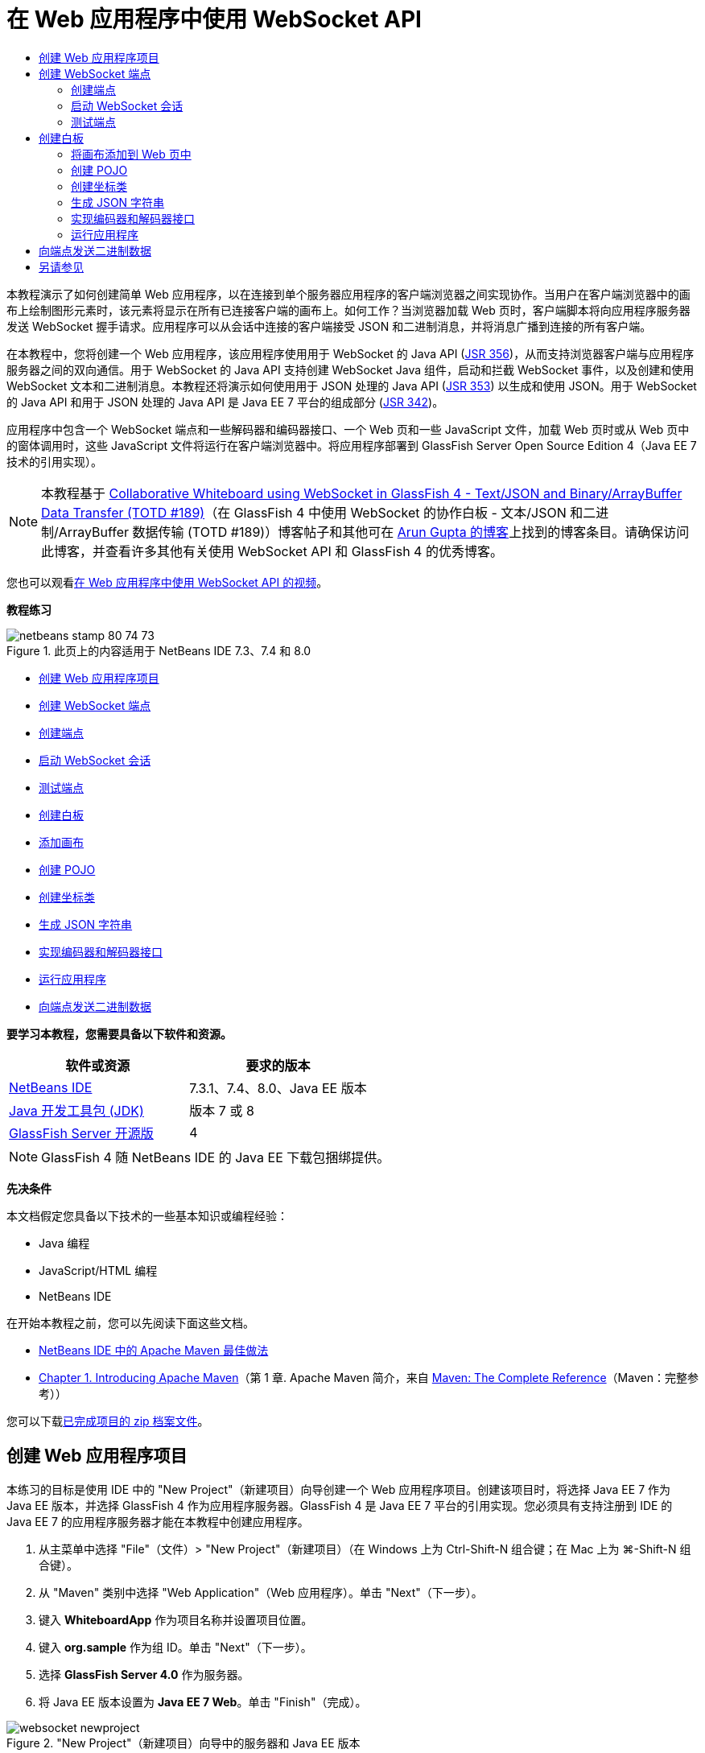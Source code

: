 // 
//     Licensed to the Apache Software Foundation (ASF) under one
//     or more contributor license agreements.  See the NOTICE file
//     distributed with this work for additional information
//     regarding copyright ownership.  The ASF licenses this file
//     to you under the Apache License, Version 2.0 (the
//     "License"); you may not use this file except in compliance
//     with the License.  You may obtain a copy of the License at
// 
//       http://www.apache.org/licenses/LICENSE-2.0
// 
//     Unless required by applicable law or agreed to in writing,
//     software distributed under the License is distributed on an
//     "AS IS" BASIS, WITHOUT WARRANTIES OR CONDITIONS OF ANY
//     KIND, either express or implied.  See the License for the
//     specific language governing permissions and limitations
//     under the License.
//

= 在 Web 应用程序中使用 WebSocket API
:jbake-type: tutorial
:jbake-tags: tutorials 
:markup-in-source: verbatim,quotes,macros
:jbake-status: published
:icons: font
:syntax: true
:source-highlighter: pygments
:toc: left
:toc-title:
:description: 在 Web 应用程序中使用 WebSocket API - Apache NetBeans
:keywords: Apache NetBeans, Tutorials, 在 Web 应用程序中使用 WebSocket API

本教程演示了如何创建简单 Web 应用程序，以在连接到单个服务器应用程序的客户端浏览器之间实现协作。当用户在客户端浏览器中的画布上绘制图形元素时，该元素将显示在所有已连接客户端的画布上。如何工作？当浏览器加载 Web 页时，客户端脚本将向应用程序服务器发送 WebSocket 握手请求。应用程序可以从会话中连接的客户端接受 JSON 和二进制消息，并将消息广播到连接的所有客户端。

在本教程中，您将创建一个 Web 应用程序，该应用程序使用用于 WebSocket 的 Java API (link:http://www.jcp.org/en/jsr/detail?id=356[+JSR 356+])，从而支持浏览器客户端与应用程序服务器之间的双向通信。用于 WebSocket 的 Java API 支持创建 WebSocket Java 组件，启动和拦截 WebSocket 事件，以及创建和使用 WebSocket 文本和二进制消息。本教程还将演示如何使用用于 JSON 处理的 Java API (link:http://jcp.org/en/jsr/detail?id=353[+JSR 353+]) 以生成和使用 JSON。用于 WebSocket 的 Java API 和用于 JSON 处理的 Java API 是 Java EE 7 平台的组成部分 (link:http://jcp.org/en/jsr/detail?id=342[+JSR 342+])。

应用程序中包含一个 WebSocket 端点和一些解码器和编码器接口、一个 Web 页和一些 JavaScript 文件，加载 Web 页时或从 Web 页中的窗体调用时，这些 JavaScript 文件将运行在客户端浏览器中。将应用程序部署到 GlassFish Server Open Source Edition 4（Java EE 7 技术的引用实现）。

NOTE: 本教程基于 link:https://blogs.oracle.com/arungupta/entry/collaborative_whiteboard_using_websocket_in[+Collaborative Whiteboard using WebSocket in GlassFish 4 - Text/JSON and Binary/ArrayBuffer Data Transfer (TOTD #189)+]（在 GlassFish 4 中使用 WebSocket 的协作白板 - 文本/JSON 和二进制/ArrayBuffer 数据传输 (TOTD #189)）博客帖子和其他可在 link:http://blog.arungupta.me/[+Arun Gupta 的博客+]上找到的博客条目。请确保访问此博客，并查看许多其他有关使用 WebSocket API 和 GlassFish 4 的优秀博客。

您也可以观看link:maven-websocketapi-screencast.html[+在 Web 应用程序中使用 WebSocket API 的视频+]。

*教程练习*

image::images/netbeans-stamp-80-74-73.png[title="此页上的内容适用于 NetBeans IDE 7.3、7.4 和 8.0"]

* <<Exercise_1,创建 Web 应用程序项目>>
* <<createendpoint,创建 WebSocket 端点>>
* <<createendpoint1,创建端点>>
* <<createendpoint2,启动 WebSocket 会话>>
* <<createendpoint3,测试端点>>
* <<createwhiteboard,创建白板>>
* <<createwhiteboard1,添加画布>>
* <<createwhiteboard2,创建 POJO>>
* <<createwhiteboard3,创建坐标类>>
* <<createwhiteboard6,生成 JSON 字符串>>
* <<createwhiteboard4,实现编码器和解码器接口>>
* <<createwhiteboard5,运行应用程序>>
* <<sendbinary,向端点发送二进制数据>>

*要学习本教程，您需要具备以下软件和资源。*

|===
|软件或资源 |要求的版本 

|link:https://netbeans.org/downloads/index.html[+NetBeans IDE+] |7.3.1、7.4、8.0、Java EE 版本 

|link:http://www.oracle.com/technetwork/java/javase/downloads/index.html[+Java 开发工具包 (JDK)+] |版本 7 或 8 

|link:https://glassfish.java.net/[+GlassFish Server 开源版+] |4 
|===

NOTE: GlassFish 4 随 NetBeans IDE 的 Java EE 下载包捆绑提供。

*先决条件*

本文档假定您具备以下技术的一些基本知识或编程经验：

* Java 编程
* JavaScript/HTML 编程
* NetBeans IDE

在开始本教程之前，您可以先阅读下面这些文档。

* link:http://wiki.netbeans.org/MavenBestPractices[+NetBeans IDE 中的 Apache Maven 最佳做法+]
* link:http://books.sonatype.com/mvnref-book/reference/introduction.html[+Chapter 1. Introducing Apache Maven+]（第 1 章. Apache Maven 简介，来自 link:http://books.sonatype.com/mvnref-book/reference/index.html[+Maven: The Complete Reference+]（Maven：完整参考））

您可以下载link:https://netbeans.org/projects/samples/downloads/download/Samples/JavaEE/WhiteboardApp.zip[+已完成项目的 zip 档案文件+]。


== 创建 Web 应用程序项目

本练习的目标是使用 IDE 中的 "New Project"（新建项目）向导创建一个 Web 应用程序项目。创建该项目时，将选择 Java EE 7 作为 Java EE 版本，并选择 GlassFish 4 作为应用程序服务器。GlassFish 4 是 Java EE 7 平台的引用实现。您必须具有支持注册到 IDE 的 Java EE 7 的应用程序服务器才能在本教程中创建应用程序。

1. 从主菜单中选择 "File"（文件）> "New Project"（新建项目）（在 Windows 上为 Ctrl-Shift-N 组合键；在 Mac 上为 ⌘-Shift-N 组合键）。
2. 从 "Maven" 类别中选择 "Web Application"（Web 应用程序）。单击 "Next"（下一步）。
3. 键入 *WhiteboardApp* 作为项目名称并设置项目位置。
4. 键入 *org.sample* 作为组 ID。单击 "Next"（下一步）。
5. 选择 *GlassFish Server 4.0* 作为服务器。
6. 将 Java EE 版本设置为 *Java EE 7 Web*。单击 "Finish"（完成）。

image::images/websocket-newproject.png[title="&quot;New Project&quot;（新建项目）向导中的服务器和 Java EE 版本"]

单击 "Finish"（完成），此时 IDE 将创建项目并在 "Projects"（项目）窗口中打开该项目。


== 创建 WebSocket 端点

在此部分，您将创建一个 WebSocket 端点类和一个 JavaScript 文件。WebSocket 端点类包含一些在打开会话时运行的基本方法。然后，将创建一个 JavaScript 文件，在加载页面时该文件将启动与服务器的握手操作。随后将运行应用程序以测试连接是否成功。

有关使用 WebSocket API 和标注的更多信息，请参见 link:https://javaee-spec.java.net/nonav/javadocs/javax/websocket/package-summary.html[+javax.websocket+] 包的概要。


=== 创建端点

在此练习中，您将使用 IDE 中的向导帮助创建 WebSocket 端点类。

1. 在 "Projects"（项目）窗口中右键单击 "Source Packages"（源包）节点，然后选择 "New"（新建）> "Other"（其他）。
2. 在 "Web" 类别中选择 "WebSocket Endpoint"（WebSocket 端点）。单击 "Next"（下一步）。
3. 键入 *MyWhiteboard* 作为类名。
4. 在 "Package"（包）下拉列表中选择  ``org.sample.whiteboardapp`` 。
5. 键入 */whiteboardendpoint* 作为 WebSocket URI。单击 "Finish"（完成）。

image::images/websocket-newendpoint.png[title="&quot;New File&quot;（新建文件）向导中的 WebSocket 端点"]

在单击 "Finish"（完成）后，IDE 将生成 WebSocket 端点类，并在源代码编辑器中打开文件。在编辑器中，您会看到 IDE 生成了一些属于 WebSocket API 一部分的标注。使用  ``link:https://javaee-spec.java.net/nonav/javadocs/javax/websocket/server/ServerEndpoint.html[+@ServerEndpoint+]``  标注类以将类标识为端点，并将 WebSocket URI 指定为该标注的参数。IDE 还生成了一个使用  ``link:https://javaee-spec.java.net/nonav/javadocs/javax/websocket/OnMessage.html[+@OnMessage+]``  标注的默认  ``onMessage``  方法。每次客户端收到 WebSocket 消息时都会调用使用  ``@OnMessage``  标注的方法。


[source,java,subs="{markup-in-source}"]
----

@ServerEndpoint("/whiteboardendpoint")
public class MyWhiteboard {

    @OnMessage
    public String onMessage(String message) {
        return null;
    }
    
}
----


. 将以下字段（*粗体*）添加到类中。

[source,java,subs="{markup-in-source}"]
----

@ServerEndpoint("/whiteboardendpoint")
public class MyWhiteboard {
    *private static Set<Session> peers = Collections.synchronizedSet(new HashSet<Session>());*

    @OnMessage
    public String onMessage(String message) {
        return null;
    }
}
----


. 添加以下  ``onOpen``  和  ``onClose``  方法。

[source,java,subs="{markup-in-source}"]
----

    @OnOpen
    public void onOpen (Session peer) {
        peers.add(peer);
    }

    @OnClose
    public void onClose (Session peer) {
        peers.remove(peer);
    }
----

您会看到  ``onOpen``  和  ``onClose``  方法使用  ``link:https://javaee-spec.java.net/nonav/javadocs/javax/websocket/OnOpen.html[+@OnOpen+]``  和  ``link:https://javaee-spec.java.net/nonav/javadocs/javax/websocket/OnClose.html[+@OnClose+]``  WebSocket API 标注进行了标注。打开 Web 套接字会话时会调用使用  ``@OnOpen``  进行标注的方法。在此示例中，标注的  ``onOpen``  方法将浏览器客户端添加到当前会话中的对等组中，而  ``onClose``  方法则从组中删除浏览器。

使用源代码编辑器中的提示和代码完成可帮助生成这些方法。单击类声明旁边的左旁注中的提示图标（或者将插入光标置于类声明中并按下 Alt-Enter 组合键），然后在弹出菜单中选择相应方法。代码完成功能可帮助您对方法进行编码。

image::images/websocket-endpoint-hint.png[title="源代码编辑器中的代码提示"]



. 在编辑器中右键单击，然后选择 "Fix Imports"（修复导入）（Alt-Shift-I 组合键；在 Mac 上为 ⌘-Shift-I 组合键）。保存所做的更改。

您将看到  ``javax.websocket``  中类的 import 语句会添加到文件中。

端点现已创建。现在，您需要创建 JavaScript 文件以启动 WebSocket 会话。

 


=== 启动 WebSocket 会话

在此练习中，您将创建一个 JavaScript 文件以启动 WebSocket 会话。浏览器客户端通过 TCP 与服务器进行 HTTP“握手”，从而加入会话。在 JavaScript 文件中，将指定端点的  ``wsURI``  的名称并声明 WebSocket。 ``wsURI``  URI 方案是 WebSocket 协议的一部分，指定应用程序端点的路径。

1. 在项目窗口中，右键单击项目节点，然后选择 "New"（新建）> "Other"（其他）。
2. 在 "New File"（新建文件）向导的 "Web" 类别中选择 "JavaScript File"（JavaScript 文件）。单击 "Next"（下一步）。
3. 键入 *websocket* 作为 JavaScript 文件名。单击 "Finish"（完成）。
4. 将以下内容添加到 JavaScript 文件中。

[source,javascript,subs="{markup-in-source}"]
----

var wsUri = "ws://" + document.location.host + document.location.pathname + "whiteboardendpoint";
var websocket = new WebSocket(wsUri);

websocket.onerror = function(evt) { onError(evt) };

function onError(evt) {
    writeToScreen('<span style="color: red;">ERROR:</span> ' + evt.data);
}
----

当浏览器加载  ``websocket.js``  时，此脚本将启动与服务器的会话握手。



. 打开  ``index.html`` ，然后将以下代码（*粗体*）添加到文件底部，以便在页面完成加载时加载  ``websocket.js`` 。

[source,html]
----

<body>
    *<h1>Collaborative Whiteboard App</h1>
        
    <script type="text/javascript" src="websocket.js"></script>*
</body>
----

现在，您可以测试 WebSocket 端点是否正在工作，会话是否已启动，以及客户端是否已添加到会话中。

 


=== 测试端点

在此练习中，您将向 JavaScript 文件中添加一些简单方法，以便在浏览器连接到端点时将  ``wsURI``  输出到浏览器窗口。

1. 将以下  ``<div>``  标记（*粗体*）添加到  ``index.html`` 

[source,html]
----

<h1>Collaborative Whiteboard App</h1>
        
*<div id="output"></div>*
<script type="text/javascript" src="websocket.js"></script>
----


. 将以下声明和方法添加到  ``websocket.js`` 。保存所做的更改。

[source,javascript,subs="{markup-in-source}"]
----

// For testing purposes
var output = document.getElementById("output");
websocket.onopen = function(evt) { onOpen(evt) };

function writeToScreen(message) {
    output.innerHTML += message + "<br>";
}

function onOpen() {
    writeToScreen("Connected to " + wsUri);
}
// End test functions
----

当页面加载 JavaScript 时，这些函数将输出浏览器已连接到端点的消息。在确认端点正确执行之后，可以删除这些函数。



. 在 "Projects"（项目）窗口中右键单击项目，然后选择 "Run"（运行）。

运行应用程序时，IDE 将启动 GlassFish Server，然后构建并部署应用程序。索引页将在浏览器中打开，并且您将会在浏览器窗口中看到以下消息。

image::images/websocket-browser1.png[title="浏览器窗口中的已连接到端点的消息"]

在浏览器窗口中，您会看到以下接受消息的端点： ``http://localhost:8080/WhiteboardApp/whiteboardendpoint`` 


== 创建白板

在此部分，您将创建类和 JavaScript 文件以发送和接收 JSON 文本消息。您还将添加一个 link:http://www.whatwg.org/specs/web-apps/current-work/multipage/the-canvas-element.html[+HTML5 Canvas+] 元素（用于绘制和显示一些内容）和一个含有单选按钮的 HTML  ``<form>`` （用于指定画笔的形状和颜色）。


=== 将画布添加到 Web 页中

在此练习中，将向默认索引页中添加  ``canvas``  元素和  ``form``  元素。窗体中的复选框确定画布的画笔属性。

1. 在源代码编辑器中打开  ``index.html`` 。
2. 删除您添加的  ``<div>``  标记以测试端点，并在开始的 body 标记之后添加以下  ``<table>``  和  ``<form>``  元素（*粗体*）。

[source,html]
----

<h1>Collaborative Whiteboard App</h1>
        
    *<table>
        <tr>
            <td>
            </td>
            <td>
                <form name="inputForm">
                    

                </form>
            </td>
        </tr>
    </table>*
    <script type="text/javascript" src="websocket.js"></script>
    </body>
----


. 为 canvas 元素添加以下代码（*粗体*）。

[source,html]
----

        <table>
            <tr>
                <td>
                    *<canvas id="myCanvas" width="150" height="150" style="border:1px solid #000000;"></canvas>*
                </td>
----


. 添加以下  ``<table>``  以添加单选按钮用于选择颜色和形状。保存所做的更改。

[source,html]
----

        <table>
            <tr>
                <td>
                    <canvas id="myCanvas" width="150" height="150" style="border:1px solid #000000;"></canvas>
                </td>
                <td>
                    <form name="inputForm">
                        *<table>

                            <tr>
                                <th>Color</th>
                                <td><input type="radio" name="color" value="#FF0000" checked="true">Red</td>
                                <td><input type="radio" name="color" value="#0000FF">Blue</td>
                                <td><input type="radio" name="color" value="#FF9900">Orange</td>
                                <td><input type="radio" name="color" value="#33CC33">Green</td>
                            </tr>

                            <tr>
                                <th>Shape</th>
                                <td><input type="radio" name="shape" value="square" checked="true">Square</td>
                                <td><input type="radio" name="shape" value="circle">Circle</td>
                                <td> </td>
                                <td> </td>
                            </tr>

                        </table>*
                    </form>
----

画布上绘制的任何图形的形状、颜色和坐标都将转换为 JSON 结构中的字符串并作为消息发送至 WebSocket 端点。

 


=== 创建 POJO

在此练习中，您将创建一个简单的 POJO。

1. 右键单击项目节点，然后选择 "New"（新建）> "Java Class"（Java 类）。
2. 键入 *Figure* 作为类名，并从 "Package"（包）下拉列表中选择  ``org.sample.whiteboardapp`` 。单击 "Finish"（完成）。
3. 在源代码编辑器中，添加以下内容（*粗体*）：

[source,java,subs="{markup-in-source}"]
----

public class Figure {
    *private JsonObject json;*
}
----

添加代码时，系统将提示您为  ``javax.json.JsonObject``  添加 import 语句。如果未进行提示，请按下 Alt-Enter 组合键。

有关  ``javax.json.JsonObject``  的更多信息，请参见属于 Java EE 7 规范一部分的用于 JSON 处理的 Java API (link:http://jcp.org/en/jsr/detail?id=353[+JSR 353+])。



. 为  ``json``  创建 getter 和 setter。

可以在 "Insert Code"（插入代码）弹出菜单中选择 getter 和 setter（在 Windows 上为 Alt-Ins；在 Mac 上为 Ctrl-I），以便打开 "Generate Getters and Setter"（生成 getter 和 setter）对话框。或者，也可以从主菜单中选择 "Source"（源）> "Insert Code"（插入代码）。

image::images/websocket-generategetter.png[title="&quot;Generate Getter and Setter&quot;（生成 getter 和 setter）对话框"]



. 为  ``json``  添加构造函数。

[source,java,subs="{markup-in-source}"]
----

    public Figure(JsonObject json) {
        this.json = json;
    }
----

可以在 "Insert Code"（插入代码）弹出菜单中选择 "Constructor"（构造函数）（Ctrl-I 组合键）。

image::images/websocket-generateconstructor.png[title="&quot;Generate Constructor&quot;（生成构造函数）弹出菜单"]



. 添加以下  ``toString``  方法：

[source,java,subs="{markup-in-source}"]
----

    @Override
    public String toString() {
        StringWriter writer = new StringWriter();
        Json.createWriter(writer).write(json);
        return writer.toString();
    }
----


. 在编辑器中右键单击，然后选择 "Fix Imports"（修复导入）（Alt-Shift-I 组合键；在 Mac 上为 ⌘-Shift-I 组合键）。保存所做的更改。
 


=== 创建坐标类

现在，将为画布上绘制的图形坐标创建一个类。

1. 右键单击项目节点，然后选择 "New"（新建）> "Java Class"（Java 类）。
2. 在 "New Java Class"（新建 Java 类）向导中，键入 *Coordinates* 作为类名，然后在 "Package"（包）下拉列表中选择  ``org.sample.whiteboardapp`` 。单击 "Finish"（完成）。
3. 在源代码编辑器中，添加以下代码。保存所做的更改。

[source,java,subs="{markup-in-source}"]
----

    private float x;
    private float y;

    public Coordinates() {
    }

    public Coordinates(float x, float y) {
        this.x = x;
        this.y = y;
    }

    public float getX() {
        return x;
    }

    public void setX(float x) {
        this.x = x;
    }

    public float getY() {
        return y;
    }

    public void setY(float y) {
        this.y = y;
    }
                
----

该类只包含  ``x``  和  ``y``  坐标字段以及某些 getter 和 setter。

 


=== 生成 JSON 字符串

在此练习中，您将创建一个 JavaScript 文件，该文件将  ``canvas``  元素上绘制的图形的详细信息放入发送到 WebSocket 端点的 JSON 结构。

1. 右键单击项目节点，然后选择 "New"（新建）> "JavaScript File"（JavaScript 文件）以打开 "New JavaScript File"（新建 JavaScript 文件）向导。
2. 键入 *whiteboard* 作为文件名。单击 "Finish"（完成）。

单击 "Finish"（完成）后，IDE 将创建空 JavaScript 文件并在编辑器中打开该文件。您可以在 "Projects"（项目）窗口中的 "Web Pages"（Web 页）节点下看到该新文件。



. 添加以下代码以初始化画布并添加事件监听程序。

[source,javascript,subs="{markup-in-source}"]
----

var canvas = document.getElementById("myCanvas");
var context = canvas.getContext("2d");
canvas.addEventListener("click", defineImage, false);
----

您可以看到当用户在  ``canvas``  元素中单击时调用了  ``defineImage``  方法。



. 添加下面的  ``getCurrentPos`` 、 ``defineImage``  和  ``drawImageText``  方法以构造 JSON 结构并将其发送到端点 ( ``sendText(json)`` )。

[source,javascript,subs="{markup-in-source}"]
----

function getCurrentPos(evt) {
    var rect = canvas.getBoundingClientRect();
    return {
        x: evt.clientX - rect.left,
        y: evt.clientY - rect.top
    };
}
            
function defineImage(evt) {
    var currentPos = getCurrentPos(evt);
    
    for (i = 0; i < document.inputForm.color.length; i++) {
        if (document.inputForm.color[i].checked) {
            var color = document.inputForm.color[i];
            break;
        }
    }
            
    for (i = 0; i < document.inputForm.shape.length; i++) {
        if (document.inputForm.shape[i].checked) {
            var shape = document.inputForm.shape[i];
            break;
        }
    }
    
    var json = JSON.stringify({
        "shape": shape.value,
        "color": color.value,
        "coords": {
            "x": currentPos.x,
            "y": currentPos.y
        }
    });
    drawImageText(json);
        sendText(json);
}

function drawImageText(image) {
    console.log("drawImageText");
    var json = JSON.parse(image);
    context.fillStyle = json.color;
    switch (json.shape) {
    case "circle":
        context.beginPath();
        context.arc(json.coords.x, json.coords.y, 5, 0, 2 * Math.PI, false);
        context.fill();
        break;
    case "square":
    default:
        context.fillRect(json.coords.x, json.coords.y, 10, 10);
        break;
    }
}
----

发送的 JSON 结构将类似于以下内容：


[source,javascript,subs="{markup-in-source}"]
----

{
 "shape": "square",
 "color": "#FF0000",
 "coords": {
 "x": 31.59999942779541,
 "y": 49.91999053955078
 }
} 
----

现在，您需要添加  ``sendText(json)``  方法以使用  ``websocket.send()``  发送 JSON 字符串。



. 在编辑器中打开  ``websocket.js`` ，然后添加以下方法，用于将 JSON 发送到端点，以及在从端点收到消息时绘制图像。

[source,javascript,subs="{markup-in-source}"]
----

websocket.onmessage = function(evt) { onMessage(evt) };

function sendText(json) {
    console.log("sending text: " + json);
    websocket.send(json);
}
                
function onMessage(evt) {
    console.log("received: " + evt.data);
    drawImageText(evt.data);
}
----

NOTE: 可以删除已添加到  ``websocket.js``  中的代码以测试端点。



. 将以下行（*粗体*）添加到  ``index.html``  的底部以加载  ``whiteboard.js`` 。

[source,html]
----

        </table>
    <script type="text/javascript" src="websocket.js"></script>
    *<script type="text/javascript" src="whiteboard.js"></script>*
<body>
                
----
 


=== 实现编码器和解码器接口

在此练习中，将创建用于实现解码器和编码器接口的类，以便将 Web 套接字消息 (JSON) 解码为 POJO 类  ``Figure`` ，并将  ``Figure``  编码为 JSON 字符串以发送到端点。

有关更多详细信息，请参见技术文章link:http://www.oracle.com/technetwork/articles/java/jsr356-1937161.html[+用于 WebSocket 的 Java API (JSR 356)+] 中有关消息类型以及编码器和解码器的部分。

1. 右键单击项目节点，然后选择 "New"（新建）> "Java Class"（Java 类）。
2. 键入 *FigureEncoder* 作为类名，并在 "Package"（包）下拉列表中选择  ``org.sample.whiteboardapp`` 。单击 "Finish"（完成）。
3. 在源代码编辑器中，通过添加以下代码（*粗体*）来实现 WebSocket 编码器接口：

[source,java,subs="{markup-in-source}"]
----

            
public class FigureEncoder *implements Encoder.Text<Figure>* {
    
}
----


. 为  ``javax.websocket.Encoder``  添加 import 语句并实现抽象方法。

将光标放在类声明中，按下 Alt-Enter 组合键，然后从弹出菜单中选择 *Implement all abstract methods*（实现所有抽象方法）。



. 通过进行以下更改（*粗体*）修改生成的抽象方法。保存所做的更改。

[source,java,subs="{markup-in-source}"]
----

    @Override
    public String encode(Figure *figure*) throws EncodeException {
        *return figure.getJson().toString();*
    }

    @Override
    public void init(EndpointConfig ec) {
        *System.out.println("init");*
    }

    @Override
    public void destroy() {
        *System.out.println("destroy");*
    }
----


. 右键单击项目节点，然后选择 "New"（新建）> "Java Class"（Java 类）。


. 键入 *FigureDecoder* 作为类名，并在 "Package"（包）下拉列表中选择  ``org.sample.whiteboardapp`` 。单击 "Finish"（完成）。


. 在源代码编辑器中，通过添加以下代码（*粗体*）来实现 WebSocket 解码器接口：

[source,java,subs="{markup-in-source}"]
----

            
public class FigureDecoder *implements Decoder.Text<Figure>* {
    
}
----


. 为  ``javax.websocket.Decoder``  添加 import 语句并实现抽象方法。


. 对生成的抽象方法进行以下更改（*粗体*）。

[source,java,subs="{markup-in-source}"]
----

    @Override
    public Figure decode(String *string*) throws DecodeException {
        *JsonObject jsonObject = Json.createReader(new StringReader(string)).readObject();
        return  new Figure(jsonObject);*
    }

    @Override
    public boolean willDecode(String *string*) {
        *try {
            Json.createReader(new StringReader(string)).readObject();
            return true;
        } catch (JsonException ex) {
            ex.printStackTrace();
            return false;
        }*
    
    }

    @Override
    public void init(EndpointConfig ec) {
        *System.out.println("init");*
    }

    @Override
    public void destroy() {
        *System.out.println("destroy");*
    }
----


. 修复导入并保存更改。

现在，您需要修改  ``MyWhiteboard.java``  以指定编码器和解码器。

 


=== 运行应用程序

您现在几乎准备好运行应用程序了。在此练习中，您将修改 WebSocket 端点类以便为 JSON 字符串指定编码器和解码器，并添加方法以便在收到消息时将 JSON 字符串发送到已连接的客户端。

1. 在编辑器中打开  ``MyWhiteboard.java`` 。
2. 修改  ``@ServerEndpoint``  标注以便为端点指定编码器和解码器。请注意，您需要显式为端点的名称指定  ``value``  参数。

[source,java,subs="{markup-in-source}"]
----

@ServerEndpoint(*value=*"/whiteboardendpoint"*, encoders = {FigureEncoder.class}, decoders = {FigureDecoder.class}*)
        
----


. 删除默认情况下生成的  ``onMessage``  方法。


. 添加以下  ``broadcastFigure``  方法并使用  ``@OnMessage``  标注该方法。

[source,java,subs="{markup-in-source}"]
----

    @OnMessage
    public void broadcastFigure(Figure figure, Session session) throws IOException, EncodeException {
        System.out.println("broadcastFigure: " + figure);
        for (Session peer : peers) {
            if (!peer.equals(session)) {
                peer.getBasicRemote().sendObject(figure);
            }
        }
    }
----


. 在编辑器中右键单击，然后选择 "Fix Imports"（修复导入）（Alt-Shift-I 组合键；在 Mac 上为 ⌘-Shift-I 组合键）。保存所做的更改。


. 在 "Projects"（项目）窗口中右键单击项目，然后选择 "Run"（运行）。

当您单击 "Run"（运行）时，IDE 会将浏览器窗口打开到 link:http://localhost:8080/WhiteboardApp/[+http://localhost:8080/WhiteboardApp/+]。

NOTE: 您可能需要从应用程序服务器取消部署以前的应用程序，或者强制在浏览器中重新加载此页。

如果查看浏览器消息，您会看到每次在画布中单击时，都会通过 JSON 将字符串发送到端点。

image::images/websocket-onebrowser.png[title="包含浏览器中的图形和 Web 控制台中显示的 JSON 的画布"]

如果将另一个浏览器打开到  ``http://localhost:8080/WhiteboardApp/`` ，您会看到每次在一个浏览器的画布中单击时，都会在另一个浏览器的画布中重新生成新的圆形或方形。

image::images/websocket-twobrowsers.png[title="通过端点发送 JSON 的两个浏览器"]


== 向端点发送二进制数据

应用程序现在可以处理字符串并通过 JSON 将字符串发送到端点，然后将字符串发送到已连接的客户端。在此部分，您将修改 JavaScript 文件以发送和接收二进制数据。

要将二进制数据发送到端点，您需要将 WebSocket 的  ``binaryType``  属性设置为  ``arraybuffer`` 。这可确保通过  ``ArrayBuffer``  完成使用 WebSocket 的任何二进制数据传输。由  ``whiteboard.js``  中的  ``defineImageBinary``  方法执行二进制数据转换。

1. 打开  ``websocket.js`` ，然后添加以下代码以将 WebSocket 的  ``binaryType``  属性设置为  ``arraybuffer`` 。

[source,javascript,subs="{markup-in-source}"]
----

websocket.binaryType = "arraybuffer";
----


. 添加以下方法以将二进制数据发送到端点。

[source,javascript,subs="{markup-in-source}"]
----

function sendBinary(bytes) {
    console.log("sending binary: " + Object.prototype.toString.call(bytes));
    websocket.send(bytes);
}
----


. 修改  ``onMessage``  方法以添加以下代码（*粗体*），从而选择该方法用于根据传入消息中的数据类型更新画布。

[source,javascript,subs="{markup-in-source}"]
----

function onMessage(evt) {
    console.log("received: " + evt.data);
    *if (typeof evt.data == "string") {*
        drawImageText(evt.data);
    *} else {
        drawImageBinary(evt.data);
    }*
}
----

如果收到包含二进制数据的消息，则会调用  ``drawImageBinary``  方法。



. 打开  ``whiteboard.js``  并添加以下方法。在解析传入的二进制数据之后，会调用  ``drawImageBinary``  方法以更新画布。 ``defineImageBinary``  方法用于将画布快照准备为二进制数据。

[source,javascript,subs="{markup-in-source}"]
----

function drawImageBinary(blob) {
    var bytes = new Uint8Array(blob);
//    console.log('drawImageBinary (bytes.length): ' + bytes.length);
    
    var imageData = context.createImageData(canvas.width, canvas.height);
    
    for (var i=8; i<imageData.data.length; i++) {
        imageData.data[i] = bytes[i];
    }
    context.putImageData(imageData, 0, 0);
    
    var img = document.createElement('img');
    img.height = canvas.height;
    img.width = canvas.width;
    img.src = canvas.toDataURL();
}
                    
function defineImageBinary() {
    var image = context.getImageData(0, 0, canvas.width, canvas.height);
    var buffer = new ArrayBuffer(image.data.length);
    var bytes = new Uint8Array(buffer);
    for (var i=0; i<bytes.length; i++) {
        bytes[i] = image.data[i];
    }
    sendBinary(buffer);
}
----

现在，当您想要以  ``ArrayBuffer``  类型生成二进制数据并将其发送到端点时，需要添加一种方法来调用  ``defineImageBinary`` 。



. 打开  ``index.html`` ，然后修改  ``<table>``  元素以将以下行添加到窗体中的表中。

[source,html]
----

<tr>
    <th> </th>
    <td><input type="submit" value="Send Snapshot" onclick="defineImageBinary(); return false;"></td>
    <td> </td>
    <td> </td>
    <td> </td>
</tr>
                
----

新行包含 "Send Snapshot"（发送快照）按钮，用于将画布的二进制快照发送到已连接的对等方。单击此按钮时，将调用  ``whiteboard.js``  中的  ``defineImageBinary``  方法。



. 打开  ``MyWhiteboard.java`` ，然后添加以下方法，用于在端点收到包含二进制数据的消息时将二进制数据发送到对等方。

[source,java,subs="{markup-in-source}"]
----

@OnMessage
public void broadcastSnapshot(ByteBuffer data, Session session) throws IOException {
    System.out.println("broadcastBinary: " + data);
    for (Session peer : peers) {
        if (!peer.equals(session)) {
            peer.getBasicRemote().sendBinary(data);
        }
    }
}
----

NOTE: 需要为  ``java.nio.ByteBuffer``  添加 import 语句。

可以修改应用程序以使用户能够停止向端点发送数据。默认情况下，只要对等方打开了页面就会立即连接所有这些对等方，并将数据从浏览器发送到连接的所有对等方。可以添加简单条件，以便只有在选择了此选项时才会将数据发送到端点。这并不影响接收数据。仍会从端点接收数据。



. 修改  ``whiteboard.js``  中的  ``defineImage``  方法以添加以下代码（*粗体*）。

[source,javascript,subs="{markup-in-source}"]
----

        drawImageText(json);
*    if (document.getElementById("instant").checked) {*
        sendText(json);
*    }*
}
----

检查元素的 ID 是否为  ``checked``  的条件代码



. 打开  ``index.html`` ，然后修改  ``<table>``  元素以向窗体中添加复选框。

[source,html]
----

<tr>
    <th> </th>
    <td><input type="submit" value="Send Snapshot" onclick="defineImageBinary(); return false;"></td>
    <td>*<input type="checkbox" id="instant" value="Online" checked="true">Online*</td>
    <td> </td>
    <td> </td>
</tr>
                
----

取消选中 "Online"（联机）复选框时不会发送数据，但客户端仍将从端点接收数据。

如果添加 "Send Snapshot"（发送快照）按钮和 "Online"（联机）复选框并再次运行应用程序，则您将会在索引页中看到新元素。如果打开另一个浏览器并取消选中 "Online"（联机）按钮，您会看到在画布中单击时不会将 JSON 消息发送到端点。

image::images/websocket-onebrowser-binary.png[title="浏览器中显示已发送二进制数据的消息的 Web 控制台"]

如果单击 "Send Snapshot"（发送快照），则二进制数据将发送到端点并广播到已连接的客户端。


link:/about/contact_form.html?to=3&subject=Feedback:%20Using%20the%20WebSocket%20API%20in%20a%20Web%20Application[+发送有关此教程的反馈意见+]



== 另请参见

有关使用 NetBeans IDE 开发 Java EE 应用程序的更多信息，请参见以下资源：

* 演示：link:maven-websocketapi-screencast.html[+在 Web 应用程序中使用 WebSocket API+]
* link:javaee-intro.html[+Java EE 技术简介+]
* link:javaee-gettingstarted.html[+Java EE 应用程序入门指南+]
* link:../../trails/java-ee.html[+Java EE 和 Java Web 学习资源+]

您可以在 link:http://download.oracle.com/javaee/6/tutorial/doc/[+Java EE 教程+]中找到有关使用 Java EE 的详细信息。

要发送意见和建议、获得支持以及随时了解 NetBeans IDE Java EE 开发功能的最新开发情况，请link:../../../community/lists/top.html[+加入 nbj2ee 邮件列表+]。

